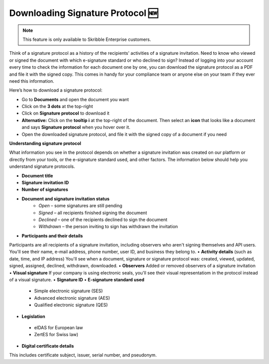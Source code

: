 .. _signature-protocol:

=================================
Downloading Signature Protocol 🆕
=================================

.. NOTE::
   This feature is only available to Skribble Enterprise customers.

Think of a signature protocol as a history of the recipients' activities of a signature invitation. Need to know who viewed or signed the document with which e-signature standard or who declined to sign? Instead of logging into your account every time to check the information for each document one by one, you can download the signature protocol as a PDF and file it with the signed copy. This comes in handy for your compliance team or anyone else on your team if they ever need this information.

Here’s how to download a signature protocol:

- Go to **Documents** and open the document you want
- Click on the **3 dots** at the top-right
- Click on **Signature protocol** to download it
- **Alternative:** Click on the **tooltip i** at the top-right of the document. Then select an **icon** that looks like a document and says **Signature protocol** when you hover over it.
- Open the downloaded signature protocol, and file it with the signed copy of a document if you need

**Understanding signature protocol**

What information you see in the protocol depends on whether a signature invitation was created on our platform or directly from your tools, or the e-signature standard used, and other factors. The information below should help you understand signature protocols.

•	**Document title**
•	**Signature invitation ID**
•	**Number of signatures**
•  **Document and signature invitation status**
      • *Open* – some signatures are still pending
      • *Signed* – all recipients finished signing the document
      • *Declined* – one of the recipients declined to sign the document
      • *Withdrawn* – the person inviting to sign has withdrawn the invitation
      
•	**Participants and their details**
Participants are all recipients of a signature invitation, including observers who aren't signing themselves and API users. You'll see their name, e-mail address, phone number, user ID, and business they belong to.
•  **Activity details** (such as date, time, and IP address)
You'll see when a document, signature or signature protocol was: created, viewed, updated, signed, assigned, declined, withdrawn, downloaded.
•	**Observers**
Added or removed observers of a signature invitation
•	**Visual signature**
If your company is using electronic seals, you'll see their visual representatiom in the protocol instead of a visual signature.
•	**Signature ID**
•	**E-signature standard used**
      • Simple electronic signature (SES)
      • Advanced electronic signature (AES)
      • Qualified electronic signature (QES)
•	**Legislation**
      • eIDAS for European law
      • ZertES for Swiss law)
•	**Digital certificate details**
This includes certificate subject, issuer, serial number, and pseudonym.


